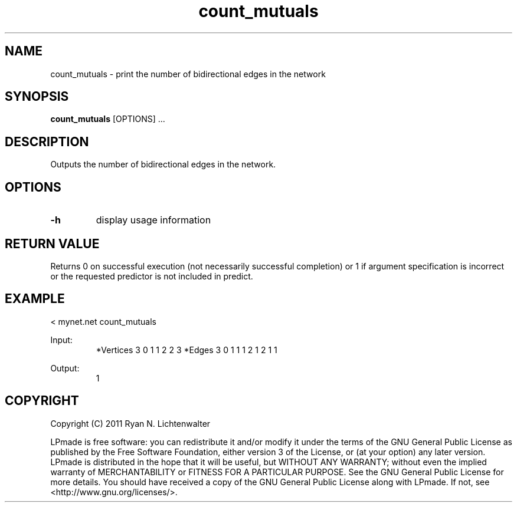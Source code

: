.TH count_mutuals 1 "June 20, 2011" "version 1.0" "LPmade User Commands"
.SH NAME
count_mutuals \- print the number of bidirectional edges in the network
.SH SYNOPSIS
.B count_mutuals
[OPTIONS] ...
.SH DESCRIPTION
Outputs the number of bidirectional edges in the network.
.SH OPTIONS
.TP
.B \-h
display usage information
.SH RETURN VALUE
Returns 0 on successful execution (not necessarily successful completion) or 1 if argument specification is incorrect or the requested predictor is not included in predict.
.SH EXAMPLE
.PP
< mynet.net count_mutuals
.PP
Input:
.RS
*Vertices 3
0 1
1 2
2 3
*Edges 3
0 1 1
1 2 1
2 1 1
.RE
.PP
Output:
.RS
1
.RE
.SH COPYRIGHT
.PP
Copyright (C) 2011 Ryan N. Lichtenwalter
.PP
LPmade is free software: you can redistribute it and/or modify it under the terms of the GNU General Public License as published by the Free Software Foundation, either version 3 of the License, or (at your option) any later version. LPmade is distributed in the hope that it will be useful, but WITHOUT ANY WARRANTY; without even the implied warranty of MERCHANTABILITY or FITNESS FOR A PARTICULAR PURPOSE. See the GNU General Public License for more details. You should have received a copy of the GNU General Public License along with LPmade. If not, see <http://www.gnu.org/licenses/>.

